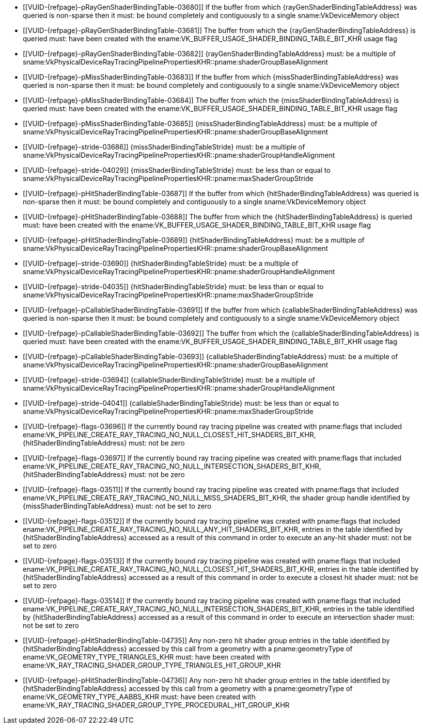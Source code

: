 // Copyright 2019-2023 The Khronos Group Inc.
//
// SPDX-License-Identifier: CC-BY-4.0

// Common Valid Usage
// Common to KHR trace rays SBT commands/structures

  * [[VUID-{refpage}-pRayGenShaderBindingTable-03680]]
    If the buffer from which {rayGenShaderBindingTableAddress} was queried
    is non-sparse then it must: be bound completely and contiguously to a
    single sname:VkDeviceMemory object
  * [[VUID-{refpage}-pRayGenShaderBindingTable-03681]]
    The buffer from which the {rayGenShaderBindingTableAddress} is queried
    must: have been created with the
    ename:VK_BUFFER_USAGE_SHADER_BINDING_TABLE_BIT_KHR usage flag
  * [[VUID-{refpage}-pRayGenShaderBindingTable-03682]]
    {rayGenShaderBindingTableAddress} must: be a multiple of
    sname:VkPhysicalDeviceRayTracingPipelinePropertiesKHR::pname:shaderGroupBaseAlignment
  * [[VUID-{refpage}-pMissShaderBindingTable-03683]]
    If the buffer from which {missShaderBindingTableAddress} was queried is
    non-sparse then it must: be bound completely and contiguously to a
    single sname:VkDeviceMemory object
  * [[VUID-{refpage}-pMissShaderBindingTable-03684]]
    The buffer from which the {missShaderBindingTableAddress} is queried
    must: have been created with the
    ename:VK_BUFFER_USAGE_SHADER_BINDING_TABLE_BIT_KHR usage flag
  * [[VUID-{refpage}-pMissShaderBindingTable-03685]]
    {missShaderBindingTableAddress} must: be a multiple of
    sname:VkPhysicalDeviceRayTracingPipelinePropertiesKHR::pname:shaderGroupBaseAlignment
  * [[VUID-{refpage}-stride-03686]]
    {missShaderBindingTableStride} must: be a multiple of
    sname:VkPhysicalDeviceRayTracingPipelinePropertiesKHR::pname:shaderGroupHandleAlignment
  * [[VUID-{refpage}-stride-04029]]
    {missShaderBindingTableStride} must: be less than or equal to
    sname:VkPhysicalDeviceRayTracingPipelinePropertiesKHR::pname:maxShaderGroupStride
  * [[VUID-{refpage}-pHitShaderBindingTable-03687]]
    If the buffer from which {hitShaderBindingTableAddress} was queried is
    non-sparse then it must: be bound completely and contiguously to a
    single sname:VkDeviceMemory object
  * [[VUID-{refpage}-pHitShaderBindingTable-03688]]
    The buffer from which the {hitShaderBindingTableAddress} is queried
    must: have been created with the
    ename:VK_BUFFER_USAGE_SHADER_BINDING_TABLE_BIT_KHR usage flag
  * [[VUID-{refpage}-pHitShaderBindingTable-03689]]
    {hitShaderBindingTableAddress} must: be a multiple of
    sname:VkPhysicalDeviceRayTracingPipelinePropertiesKHR::pname:shaderGroupBaseAlignment
  * [[VUID-{refpage}-stride-03690]]
    {hitShaderBindingTableStride} must: be a multiple of
    sname:VkPhysicalDeviceRayTracingPipelinePropertiesKHR::pname:shaderGroupHandleAlignment
  * [[VUID-{refpage}-stride-04035]]
    {hitShaderBindingTableStride} must: be less than or equal to
    sname:VkPhysicalDeviceRayTracingPipelinePropertiesKHR::pname:maxShaderGroupStride
  * [[VUID-{refpage}-pCallableShaderBindingTable-03691]]
    If the buffer from which {callableShaderBindingTableAddress} was queried
    is non-sparse then it must: be bound completely and contiguously to a
    single sname:VkDeviceMemory object
  * [[VUID-{refpage}-pCallableShaderBindingTable-03692]]
    The buffer from which the {callableShaderBindingTableAddress} is queried
    must: have been created with the
    ename:VK_BUFFER_USAGE_SHADER_BINDING_TABLE_BIT_KHR usage flag
  * [[VUID-{refpage}-pCallableShaderBindingTable-03693]]
    {callableShaderBindingTableAddress} must: be a multiple of
    sname:VkPhysicalDeviceRayTracingPipelinePropertiesKHR::pname:shaderGroupBaseAlignment
  * [[VUID-{refpage}-stride-03694]]
    {callableShaderBindingTableStride} must: be a multiple of
    sname:VkPhysicalDeviceRayTracingPipelinePropertiesKHR::pname:shaderGroupHandleAlignment
  * [[VUID-{refpage}-stride-04041]]
    {callableShaderBindingTableStride} must: be less than or equal to
    sname:VkPhysicalDeviceRayTracingPipelinePropertiesKHR::pname:maxShaderGroupStride
  * [[VUID-{refpage}-flags-03696]]
    If the currently bound ray tracing pipeline was created with pname:flags
    that included
    ename:VK_PIPELINE_CREATE_RAY_TRACING_NO_NULL_CLOSEST_HIT_SHADERS_BIT_KHR,
    {hitShaderBindingTableAddress} must: not be zero
  * [[VUID-{refpage}-flags-03697]]
    If the currently bound ray tracing pipeline was created with pname:flags
    that included
    ename:VK_PIPELINE_CREATE_RAY_TRACING_NO_NULL_INTERSECTION_SHADERS_BIT_KHR,
    {hitShaderBindingTableAddress} must: not be zero
  * [[VUID-{refpage}-flags-03511]]
    If the currently bound ray tracing pipeline was created with pname:flags
    that included
    ename:VK_PIPELINE_CREATE_RAY_TRACING_NO_NULL_MISS_SHADERS_BIT_KHR, the
    shader group handle identified by {missShaderBindingTableAddress} must:
    not be set to zero
  * [[VUID-{refpage}-flags-03512]]
    If the currently bound ray tracing pipeline was created with pname:flags
    that included
    ename:VK_PIPELINE_CREATE_RAY_TRACING_NO_NULL_ANY_HIT_SHADERS_BIT_KHR,
    entries in the table identified by {hitShaderBindingTableAddress}
    accessed as a result of this command in order to execute an any-hit
    shader must: not be set to zero
  * [[VUID-{refpage}-flags-03513]]
    If the currently bound ray tracing pipeline was created with pname:flags
    that included
    ename:VK_PIPELINE_CREATE_RAY_TRACING_NO_NULL_CLOSEST_HIT_SHADERS_BIT_KHR,
    entries in the table identified by {hitShaderBindingTableAddress}
    accessed as a result of this command in order to execute a closest hit
    shader must: not be set to zero
  * [[VUID-{refpage}-flags-03514]]
    If the currently bound ray tracing pipeline was created with pname:flags
    that included
    ename:VK_PIPELINE_CREATE_RAY_TRACING_NO_NULL_INTERSECTION_SHADERS_BIT_KHR,
    entries in the table identified by {hitShaderBindingTableAddress}
    accessed as a result of this command in order to execute an intersection
    shader must: not be set to zero
  * [[VUID-{refpage}-pHitShaderBindingTable-04735]]
    Any non-zero hit shader group entries in the table identified by
    {hitShaderBindingTableAddress} accessed by this call from a geometry
    with a pname:geometryType of ename:VK_GEOMETRY_TYPE_TRIANGLES_KHR must:
    have been created with
    ename:VK_RAY_TRACING_SHADER_GROUP_TYPE_TRIANGLES_HIT_GROUP_KHR
  * [[VUID-{refpage}-pHitShaderBindingTable-04736]]
    Any non-zero hit shader group entries in the table identified by
    {hitShaderBindingTableAddress} accessed by this call from a geometry
    with a pname:geometryType of ename:VK_GEOMETRY_TYPE_AABBS_KHR must: have
    been created with
    ename:VK_RAY_TRACING_SHADER_GROUP_TYPE_PROCEDURAL_HIT_GROUP_KHR

// Common Valid Usage
